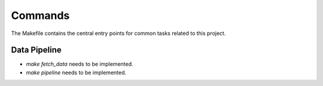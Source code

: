 Commands
========

The Makefile contains the central entry points for common tasks related to this project.

Data Pipeline 
^^^^^^^^^^^^^^^^^^^^^^^^^^^^^

* `make fetch_data` needs to be implemented.
* `make pipeline` needs to be implemented. 
